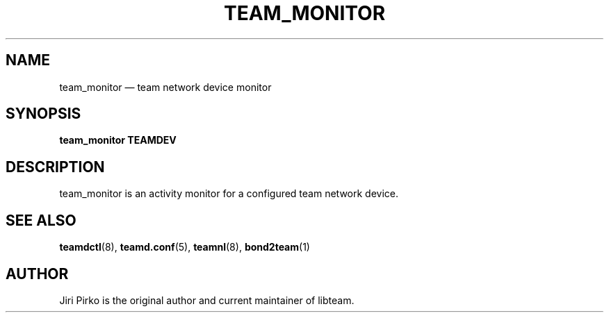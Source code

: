 .TH TEAM_MONITOR 1 "2013-07-10" "libteam" "team monitor"
.SH NAME
team_monitor \(em team network device monitor
.SH SYNOPSIS
.B team_monitor
.B TEAMDEV
.SH DESCRIPTION
.PP
team_monitor is an activity monitor for a configured team network device.
.SH SEE ALSO
.BR teamdctl (8),
.BR teamd.conf (5),
.BR teamnl (8),
.BR bond2team (1)
.SH AUTHOR
.PP
Jiri Pirko is the original author and current maintainer of libteam.

